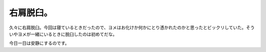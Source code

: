右肩脱臼。
==========

久々に右肩脱臼。今回は寝ているときだったので、ヨメはお化けか何かにとり憑かれたのかと思ったとビックリしていた。そういやヨメが一緒にいるときに脱臼したのは初めてだな。

今日一日は安静にするのです。






.. author:: default
.. categories:: life
.. tags::
.. comments::
